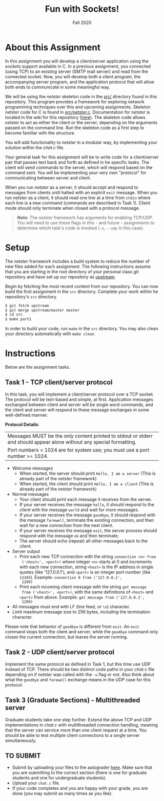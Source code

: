 #+TITLE: Fun with Sockets!
#+SUBTITLE: Fall 2020
#+OPTIONS: toc:nil num:nil html-postamble:nil author:nil date:nil
#+LATEX_HEADER: \usepackage{times}
#+LATEX_HEADER: \usepackage{listings}
#+LATEX_HEADER: \lstset{basicstyle=\small\ttfamily,columns=flexible,breaklines=true}
#+LATEX_HEADER: \usepackage[a4paper,margin=1.0in]{geometry}
#+LATEX_HEADER: \setlength{\parindent}{0cm}
#+LATEX_HEADER: \usepackage{parskip}
#+LATEX_HEADER: \usepackage{enumitem}
#+LATEX_HEADER: \setitemize{noitemsep,topsep=2pt,parsep=2pt,partopsep=2pt}
#+LATEX_HEADER: \usepackage{titling}
#+LATEX_HEADER: \setlength{\droptitle}{-1in}
#+LATEX_HEADER: \posttitle{\par\end{center}\vspace{-.5in}}

* About this Assignment
In this assignment you will develop a client/server application using
the /sockets/ support available in C.  In a previous assignment, you
connected (using TCP) to an existing server (SMTP mail server) and
read from the connected socket.  Now, you will develop both a client
program, the accompanying server program, and the application protocol
that will allow both ends to communicate in some meaningful way.

We will be using the /netster/ skeleton code in the [[https://github.iu.edu/SICE-Networks/Net-Fall21/tree/master/src][src/]] directory
found in this repository.  This program provides a framework for
exploring network programming techniques over this and upcoming
assignments.  Skeleton /netster/ code for C is found in
[[https://github.iu.edu/SICE-Networks/Net-Fall21/blob/master/src/netster.c][src/netster.c]].  Documentation for /netster/ is located in the wiki
for this repository ([[https://github.iu.edu/SICE-Networks/Net-Fall21/wiki/Netster][here]]).  The skeleton code allows /netster/ to act
as either the client or the server, depending on the arguments passed
on the command line.  Run the skeleton code as a first step to become
familiar with the structure.

You will add functionality to /netster/ in a modular way, by
implementing your solution within the /chat.c/ file.

Your general task for this assignment will be to write code for a
client/server pair that passes text back and forth as defined in he
specific tasks.  The client will send commands to the server, which
will respond based on the command sent.  You will be implementing
your very own "protocol" for communicating between server and client.

When you run /netster/ as a server, it should accept and respond to
messages from clients until halted with an explicit ~exit~ message.
When you run /netster/ as a client, it should read one line at a time
from ~stdin~ where each line is a new command (commands are described
in Task 1).  Client mode should only terminate when closed with a
protocol message.

#+BEGIN_QUOTE
*Note*: The /netster/ framework has arguments for enabling TCP/UDP.
You will need to use these flags in this - and future - assignments to
determine which task's code is invoked (~-u~, ~--udp~ in this case).
#+END_QUOTE

* Setup

The /netster/ framework includes a build system to reduce the number
of new files added for each assignment.  The following instructions
assume that you are starting in the root directory of your personal
class git repository and have set up our repository as [[https://github.iu.edu/SICE-Networks/Net-Fall21/wiki/Submission#remote-setup][upstream]].

Begin by fetching the most recent content from our repository.  You can
now build the first assignment in the ~src~ directory.  Complete your work
within he repository's ~src~ directory.

#+BEGIN_SRC bash
$ git fetch upstream
$ git merge upstream/master master
$ cd src
$ make part1
#+END_SRC

In order to build your code, run ~make~ in the ~src~ directory. You may
also clean your directory automatically with ~make clean~.

* Instructions

Below are the assignment tasks.

** Task 1 - TCP client/server protocol

In this task, you will implement a client/server protocol over a TCP
socket.  The protocol will be text-based and simple, at first.
Application messages exchanged between client and server will be
single word commands, and the client and server will respond to these
message exchanges in some well-defined manner.

*Protocol Details*:

| Messages MUST be the only content printed to stdout or stderr and should appear alone without any special formatting. |
| Port numbers < 1024 are for system use; you must use a port number >= 1024.                                           |

- Welcome messages
  + When started, the server should print ~Hello, I am a server~ (This is already part of the /netster/ framework)
  + When started, the client should print ~Hello, I am a client~ (This is already part of the /netster/ framework)
- Normal messages
  + Your client should print each message it receives from the server.
  + If your server receives the message ~hello~, it should respond to
    the client with the message ~world~ and wait for more messages.
  + If your server receives the message ~goodbye~, it should respond
    with the message ~farewell~, terminate the existing connection,
    and then wait for a new connection from the next client.
  + If your server receives the message ~exit~, the server process
    should respond with the message ~ok~ and then terminate.
  + The server should echo (repeat) all other messages back to the client.
- Server output
  + Print each new TCP connection with the string ~connection <n> from
    ('<host>', <port>)~ where integer ~<n>~ starts at 0 and increments
    with each new connection, string ~<host>~ is the IP address in
    single quotes (like '127.0.0.1'), and ~<port>~ is an integer port
    number (like ~12345~).  Example: ~connection 0 from ('127.0.0.1',
    1299)~
  + Print each incoming client message with the string ~got message
    from ('<host>', <port>)~, with the same definitions of ~<host>~
    and ~<port>~ from above.  Example: ~got message from ('127.0.0.1',
    1299)~
- All messages must end with LF (line feed, or ~\n~) character.
- Limit maximum message size to 256 bytes, /including/ the termination
  character.

Please note that behavior of ~goodbye~ is different from ~exit~.  An
~exit~ command stops both the client and server, while the ~goodbye~
command only closes the current connection, but leaves the server
running.

** Task 2 - UDP client/server protocol

Implement the same protocol as defined in Task 1, but this time use
UDP instead of TCP.  There should be two distinct code paths in your
/chat.c/ file depending on if /netster/ was called with the ~-u~ flag
or not.  Also think about what the ~goodbye~ and ~farewell~ exchange
means in the UDP case for this protocol.

** Task 3 (Graduate Sections) - Multithreaded server

Graduate students take one step further.  Extend the above TCP and UDP
implementations in /chat.c/ with multithreaded connection handling,
meaning that the server can service more than one client request at a
time.  You should be able to test multiple client connections to a
single server simultaneously.

** TO SUBMIT

- Submit by uploading your files to the autograder [[https://autograder.sice.indiana.edu/web/course/26][here]].  Make sure
  that you are submitting to the correct section (there is one for
  graduate students and one for undergraduate students).
- Upload your ~chat.c~ file.
- If your code completes and you are happy with your grade, you are
  done (you may submit as many times as you like).
